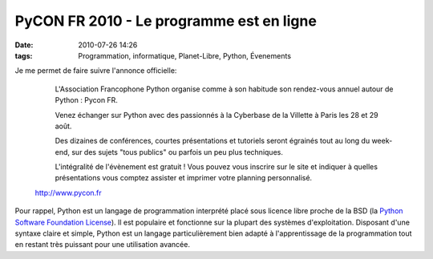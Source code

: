 PyCON FR 2010 - Le programme est en ligne
#########################################
:date: 2010-07-26 14:26
:tags: Programmation, informatique, Planet-Libre, Python, Évenements

Je me permet de faire suivre l'annonce officielle:

    |image0|
     L'Association Francophone Python organise comme à son habitude son rendez-vous annuel autour de Python : Pycon FR.

     Venez échanger sur Python avec des passionnés à la Cyberbase de la Villette à Paris les 28 et 29 août.

     Des dizaines de conférences, courtes présentations et tutoriels seront égrainés tout au long du week-end, sur des sujets "tous publics" ou parfois un peu plus techniques.

     L'intégralité de l'évènement est gratuit !  Vous pouvez vous inscrire sur le site et indiquer à quelles présentations vous comptez assister et imprimer votre planning personnalisé.

    `http://www.pycon.fr`_


Pour rappel, Python est un langage de programmation interprété placé sous licence libre proche de la BSD (la `Python Software Foundation License`_). Il est populaire et fonctionne sur la plupart des systèmes d'exploitation. Disposant d'une syntaxe claire et simple, Python est un langage particulièrement bien adapté à l'apprentissage de la programmation tout en restant très puissant pour une utilisation avancée.

.. _`http://www.pycon.fr`: http://www.pycon.fr
.. _Python Software Foundation License: http://www.python.org/download/releases/2.6.2/license/
.. |image0| image:: http://www.afpy.org/Members/jpcw2002/pycon2010
